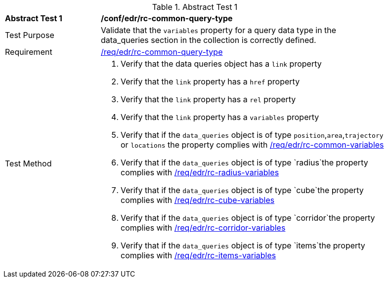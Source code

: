 [[ats_edr_rc-common-query-type]]
{counter2:ats-id}
[width="90%",cols="2,6a"]
.Abstract Test {ats-id}
|===
^|*Abstract Test {ats-id}* |*/conf/edr/rc-common-query-type*
^|Test Purpose |Validate that the `variables` property for a query data type in the data_queries section in the collection is correctly defined.
^|Requirement |<<req_edr_rc-common-query-type,/req/edr/rc-common-query-type>>
^|Test Method a|. Verify that the data queries object has a `link` property
  
. Verify that the `link` property has a `href` property
. Verify that the `link` property has a `rel` property
. Verify that the `link` property has a `variables` property
. Verify that if the `data_queries` object is of type `position`,`area`,`trajectory` or `locations` the property complies with <<ats_edr_rc-common-variables,/req/edr/rc-common-variables>> 
. Verify that if the `data_queries` object is of type `radius`the property complies with <<ats_edr_rc-radius-variables,/req/edr/rc-radius-variables>>
. Verify that if the `data_queries` object is of type `cube`the property complies with <<ats_edr_rc-cube-variables,/req/edr/rc-cube-variables>>
. Verify that if the `data_queries` object is of type `corridor`the property complies with <<ats_edr_rc-corridor-variables,/req/edr/rc-corridor-variables>>
. Verify that if the `data_queries` object is of type `items`the property complies with <<ats_edr_rc-items-variables,/req/edr/rc-items-variables>>
|===
